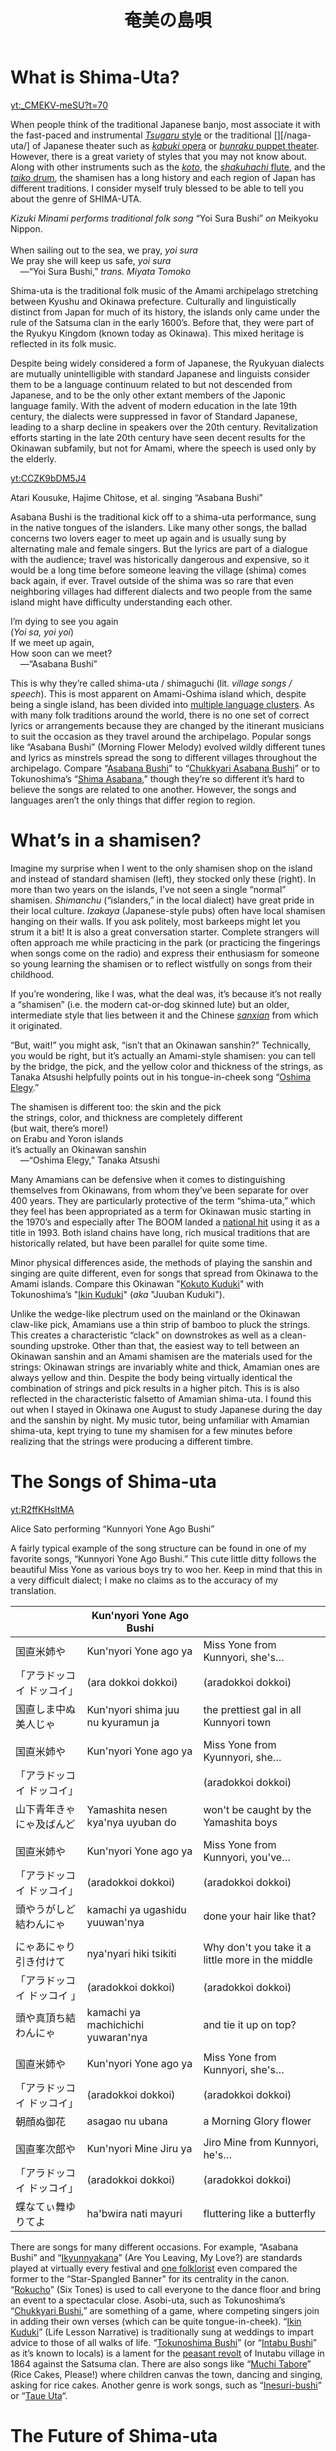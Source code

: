 #+TITLE: 奄美の島唄
* What is Shima-Uta?
#+ATTR_HTML: :style float: right;margin:20px 20px 20px 20px;
[[yt:_CMEKV-meSU?t=70]]



When people think of the traditional Japanese banjo, most associate it with the fast-paced and instrumental [[https://www.youtube.com/watch?v=m-9bVMKlfJM][/Tsugaru/ style]] or the traditional [][/naga-uta/] of Japanese theater such as [[https://youtu.be/Dk0QIGJKxoA?t=572][/kabuki/ opera]] or [[https://www.youtube.com/watch?v=Gz-pg8kq_Dk][/bunraku/ puppet theater]]. However, there is a great variety of styles that you may not know about. Along with other instruments such as the [[https://www.youtube.com/watch?v=JDTp_YQizqE][/koto/]], the [[https://www.youtube.com/watch?v=Sv2je9arNz4][/shakuhachi/ flute]], and the [[https://www.youtube.com/watch?v=lOo5O3qyqIk][/taiko/ drum]], the shamisen has a long history and each region of Japan has different traditions. I consider myself truly blessed to be able to tell you about the genre of SHIMA-UTA.

#+ATTR_HTML: padding-right: 50px
#+begin_verse
/Kizuki Minami performs traditional folk song/ “Yoi Sura Bushi” /on/ Meikyoku Nippon.

When sailing out to the sea, we pray, /yoi sura/
We pray she will keep us safe, /yoi sura/
	---“Yoi Sura Bushi,” /trans. Miyata Tomoko/
#+end_verse

Shima-uta is the traditional folk music of the Amami archipelago stretching between Kyushu and Okinawa prefecture. Culturally and linguistically distinct from Japan for much of its history, the islands only came under the rule of the Satsuma clan in the early 1600’s. Before that, they were part of the Ryukyu Kingdom (known today as Okinawa). This mixed heritage is reflected in its folk music.

Despite being widely considered a form of Japanese, the Ryukyuan dialects are mutually unintelligible with standard Japanese and linguists consider them to be a language continuum related to but not descended from Japanese, and to be the only other extant members of the Japonic language family. With the advent of modern education in the late 19th century, the dialects were suppressed in favor of Standard Japanese, leading to a sharp decline in speakers over the 20th century. Revitalization efforts starting in the late 20th century have seen decent results for the Okinawan subfamily, but not for Amami, where the speech is used only by the elderly.

[[yt:CCZK9bDM5J4]]

Atari Kousuke, Hajime Chitose, et al. singing “Asabana Bushi”

Asabana Bushi is the traditional kick off to a shima-uta performance, sung in the native tongues of the islanders. Like many other songs, the ballad concerns two lovers eager to meet up again and is usually sung by alternating male and female singers. But the lyrics are part of a dialogue with the audience; travel was historically dangerous and expensive, so it would be a long time before someone leaving the village (shima) comes back again, if ever. Travel outside of the shima was so rare that even neighboring villages had different dialects and two people from the same island might have difficulty understanding each other.

#+begin_verse
I’m dying to see you again
(/Yoi sa, yoi yoi/)
If we meet up again,
How soon can we meet?
	---“Asabana Bushi”
#+end_verse

This is why they’re called shima-uta / shimaguchi (lit. /village songs / speech/). This is most apparent on Amami-Oshima island which, despite being a single island, has been divided into [[https://en.wikipedia.org/wiki/Amami_languages][multiple language clusters]]. As with many folk traditions around the world, there is no one set of correct lyrics or arrangements because they are changed by the itinerant musicians to suit the occasion as they travel around the archipelago. Popular songs like “Asabana Bushi” (Morning Flower Melody) evolved wildly different tunes and lyrics as minstrels spread the song to different villages throughout the archipelago. Compare “[[https://www.youtube.com/watch?v=CCZK9bDM5J4][Asabana Bushi]]” to “[[https://www.youtube.com/watch?v=Pudy9odR6E0][Chukkyari Asabana Bushi]]” or to Tokunoshima’s “[[https://www.youtube.com/watch?v=uW7zdrqzW-I][Shima Asabana]],” though they’re so different it’s hard to believe the songs are related to one another. However, the songs and languages aren’t the only things that differ region to region.
* What’s in a shamisen?
Imagine my surprise when I went to the only shamisen shop on the island and instead of standard shamisen (left), they stocked only these (right).
In more than two years on the islands, I’ve not seen a single “normal” shamisen. /Shimanchu/ (“islanders,” in the local dialect) have great pride in their local culture. /Izakaya/ (Japanese-style pubs) often have local shamisen hanging on their walls. If you ask politely, most barkeeps might let you strum it a bit! It is also a great conversation starter. Complete strangers will often approach me while practicing in the park (or practicing the fingerings when songs come on the radio) and express their enthusiasm for someone so young learning the shamisen or to reflect wistfully on songs from their childhood.

If you’re wondering, like I was, what the deal was, it’s because it’s not really a “shamisen” (i.e. the modern cat-or-dog skinned lute) but an older, intermediate style that lies between it and the Chinese [[https://www.youtube.com/watch?v=kIXPneOnlsw][/sanxian/]] from which it originated.

“But, wait!” you might ask, “isn’t that an Okinawan sanshin?” Technically, you would be right, but it’s actually an Amami-style shamisen: you can tell by the bridge, the pick, and the yellow color and thickness of the strings, as Tanaka Atsushi helpfully points out in his tongue-in-cheek song “[[https://www.youtube.com/watch?v=iRWhJuJzYSk&t=25][Oshima Elegy]].”

#+begin_verse
The shamisen is different too: the skin and the pick
the strings, color, and thickness are completely different
(but wait, there’s more!)
on Erabu and Yoron islands
it’s actually an Okinawan sanshin
	---“Oshima Elegy,” Tanaka Atsushi 
#+end_verse

Many Amamians can be defensive when it comes to distinguishing themselves from Okinawans, from whom they’ve been separate for over 400 years. They are particularly protective of the term “shima-uta,” which they feel has been appropriated as a term for Okinawan music starting in the 1970’s and especially after The BOOM landed a [[https://www.youtube.com/watch?v=QClHYKVPniM][national hit]] using it as a title in 1993. Both island chains have long, rich musical traditions that are historically related, but have been parallel for quite some time.

Minor physical differences aside, the methods of playing the sanshin and singing are quite different, even for songs that spread from Okinawa to the Amami islands. Compare this Okinawan "[[https://www.youtube.com/watch?v=eGCR9vKvHso][Kokuto Kuduki]]" with Tokunoshima’s "[[https://www.youtube.com/watch?v=dmqxpz0jQc8][Ikin Kuduki]]" (/aka/ "Juuban Kuduki").

Unlike the wedge-like plectrum used on the mainland or the Okinawan claw-like pick, Amamians use a thin strip of bamboo to pluck the strings. This creates a characteristic “clack” on downstrokes as well as a clean-sounding upstroke. Other than that, the easiest way to tell between an Okinawan sanshin and an Amami shamisen are the materials used for the strings: Okinawan strings are invariably white and thick, Amamian ones are always yellow and thin. Despite the body being virtually identical the combination of strings and pick results in a higher pitch. This is is also reflected in the characteristic falsetto of Amamian shima-uta. I found this out when I stayed in Okinawa one August to study Japanese during the day and the sanshin by night. My music tutor, being unfamiliar with Amamian shima-uta, kept trying to tune my shamisen for a few minutes before realizing that the strings were producing a different timbre.
* The Songs of Shima-uta
[[yt:R2ffKHsltMA]]

Alice Sato performing “Kunnyori Yone Ago Bushi”

A fairly typical example of the song structure can be found in one of my favorite songs, “Kunnyori Yone Ago Bushi.” This cute little ditty follows the beautiful Miss Yone as various boys try to woo her. Keep in mind that this in a very difficult dialect; I make no claims as to the accuracy of my translation.
|                            | Kun'nyori Yone Ago Bushi           |                                                   |
|----------------------------+------------------------------------+---------------------------------------------------|
| 国直米姉や                 | Kun'nyori Yone ago ya              | Miss Yone from Kunnyori, she's…                   |
| 「アラドッコイ ドッコイ」  | (ara dokkoi dokkoi)                | (aradokkoi dokkoi)                                |
| 国直しま中ぬ美人じゃ       | Kun'nyori shima juu nu kyuramun ja | the prettiest gal in all Kunnyori town            |
|                            |                                    |                                                   |
| 国直米姉や                 | Kun'nyori Yone ago ya              | Miss Yone from Kyunnyori, she…                    |
| 「アラドッコイ ドッコイ」  |                                    | (aradokkoi dokkoi)                                |
| 山下青年きゃにゃ及ばんど   | Yamashita nesen kya'nya uyuban do  | won't be caught by the Yamashita boys             |
|                            |                                    |                                                   |
| 国直米姉や                 | Kun'nyori Yone ago ya              | Miss Yone from Kunnyori, you've…                  |
| 「アラドッコイ ドッコイ」  | (aradokkoi dokkoi)                 | (aradokkoi dokkoi)                                |
| 頭やうがしど結わんにゃ     | kamachi ya ugashidu yuuwan'nya     | done your hair like that?                         |
|                            |                                    |                                                   |
| にゃあにゃり引き付けて     | nya'nyari hiki tsikiti             | Why don't you take it a little more in the middle |
| 「アラドッコイ ドッコイ 」 | (aradokkoi dokkoi)                 | (aradokkoi dokkoi)                                |
| 頭や真頂ち結わんにゃ       | kamachi ya machichichi yuwaran'nya | and tie it up on top?                             |
|                            |                                    |                                                   |
| 国直米姉や                 | Kun'nyori Yone ago ya              | Miss Yone from Kunnyori, she's…                   |
| 「アラドッコイ ドッコイ」  | (aradokkoi dokkoi)                 | (aradokkoi dokkoi)                                |
| 朝顔ぬ御花                 | asagao nu ubana                    | a Morning Glory flower                            |
|                            |                                    |                                                   |
| 国直峯次郎や               | Kun'nyori Mine Jiru ya             | Jiro Mine from Kunnyori, he's…                    |
| 「アラドッコイ ドッコイ」  | (aradokkoi dokkoi)                 | (aradokkoi dokkoi)                                |
| 蝶なてぃ舞ゆりてよ         | ha'bwira nati mayuri               | fluttering like a butterfly                       |

There are songs for many different occasions. For example, “Asabana Bushi” and “[[https://www.youtube.com/watch?v=2xKkv46km78][Ikyunnyakana]]” (Are You Leaving, My Love?) are standards played at virtually every festival and [[https://folkways-media.si.edu/liner_notes/folkways/FW04448.pdf][one folklorist]] even compared the former to the “Star-Spangled Banner” for its centrality in the canon. “[[https://www.youtube.com/watch?v=FgWt62I2Rjo][Rokucho]]” (Six Tones) is used to call everyone to the dance floor and bring an event to a spectacular close. Asobi-uta, such as Tokunoshima’s “[[https://www.youtube.com/watch?v=6iFQsg3eF4s][Chukkyari Bushi]],” are something of a game, where competing singers join in adding their own verses (which can be quite tongue-in-cheek). “[[https://www.youtube.com/watch?v=dmqxpz0jQc8][Ikin Kuduki]]” (Life Lesson Narrative) is traditionally sung at weddings to impart advice to those of all walks of life. “[[https://www.youtube.com/watch?v=d24iUs2a0ac][Tokunoshima Bushi]]” (or “[[https://www.youtube.com/watch?v=6y7OY-0XXsw][Intabu Bushi]]” as it’s known to locals) is a lament for the [[https://ja.wikipedia.org/wiki/%E7%8A%AC%E7%94%B0%E5%B8%83%E9%A8%92%E5%8B%95][peasant revolt]] of Inutabu village in 1864 against the Satsuma clan. There are also songs like “[[https://youtu.be/b4Nkj_kLRDg?t=46][Muchi Tabore]]” (Rice Cakes, Please!) where children canvas the town, dancing and singing, asking for rice cakes. Another genre is work songs, such as “[[https://www.youtube.com/watch?v=HGDxhoHKjDY][Inesuri-bushi]]” or “[[https://www.youtube.com/watch?v=1JXZ6SKHEIA][Taue Uta]]“.
* The Future of Shima-uta
[[yt:YW_-aexCxCk]]
#+begin_quote
Misawa Akemi sings her hit /shin-min’yo/ song “Shima no Blues.”

Click [[file:shima-no-blues.org][here]] to read more about it.
#+end_quote
Despite the gradual decline of shimaguchi, shima-uta is still a living musical tradition. Some public schools instruct students in shima-uta or have shamisen clubs and many community centers often ofter courses in playing the shamisen, folk dancing, or speaking in shimaguchi. Contemporary singers adapt have adapted traditional music to new genres. A few even compose new shima-uta songs (called shin-min’yo, “new folk music”). “[[https://www.youtube.com/watch?v=2l1cUguVO1o][Waido Bushi]]” is a perfect example of this; written in 1978 by Yutaka Tsuboyama (1930 – 2020), it’s since become the de facto anthem for Tokunoshima, an island famous for its [[https://en.wikipedia.org/wiki/T%C5%8Dgy%C5%AB][bull fights]]. Some songs incorporate older melodies, such as “[[https://www.youtube.com/watch?v=rwKcxyWfAnw][Erabu Yuri no Hana]],” which adapted the tune of “[[https://www.youtube.com/watch?v=qb5CqT_68Sg][Makura Bushi]]” (Pillow Song), but most are composed for a more popular audience, with lyrics in standard Japanese and performed with modern instrumentation.

Although these songs have shed many elements of classical shima-uta, the songs invariably concern island life and are peppered with shimaguchi words and phrases (e.g. referring to one’s lover as “kana”). Some singers have even brought shin-min’yo to the national stage. Some examples are Tabata Yoshio who popularized “[[https://www.youtube.com/watch?v=gUmcKJK7UnA][Shima Sodachi]]” (Island Upbringing) after spending a few years living on Amami-Oshima, or Misawa Akemi and her hit song “[[https://www.youtube.com/watch?v=35Cyh7G1_oE][Shima no Blues]]” (Island Blues). These songs, mostly dating from the Amami Shin-min’yo boom of the 1960s, have since entered the shima-uta canon and are frequently played alongside more traditional numbers.

Other artists have taken a more experimental approach to the genre. Asazaki Ikue, nicknamed “Amami’s [[https://en.wikipedia.org/wiki/Hibari_Misora][Misora Hibari]],” is a famous shima-uta singer from Kakeromajima, is well-known for her distinctive New-Age style. She also brought shima-uta to an international audience in 2005 when her song “[[https://www.youtube.com/watch?v=FZNcjdgaZNQ][Obokuri-Eeumi]]” was featured in an episode of the hit anime /Samurai Champloo/.

Compare the different approaches contemporary singers have taken to “Hounen Bushi”:

- A [[https://www.youtube.com/watch?v=0stlNDt6ajc][traditional recording]] by Takeshita Kazuhira.
- A [[https://open.spotify.com/track/6kiq0CaE8rfaiO5VY5hDeP?si=a517abdcd8514c3a][version]] by Asazaki Ikue with contemporary ensemble
- An [[https://www.youtube.com/watch?v=C6n_d431BsU][upbeat version]] by the band Kurofune featuring a modern shamisen.
- A relaxed [[https://www.youtube.com/watch?v=GHi_u6cM0qg][jazzy rendition]] by Atari Kousuke.
- A [[https://www.youtube.com/watch?v=b3GJX9EvXFM][cumbia-inspired version]] by Hajime Chitose.

The Amami islands have a vibrant musical culture, one which I hope dearly will continue to thrive.
* Articles in this Category
- [[file:shima-no-blues.org][島のブルース ("Shima no Blues")]]
* Acknowledgments 
I would like to thank Izumi-sensei and Naka-san for teaching me shima-uta and Mrs. Matsuda for her invaluable help in translating shimaguchi. Traditional shima-uta songs are part of the public domain, and their lyrics are not copyrightable under Japanese law. Most, but not all, shin-min’yo songs are still under copyright, and thus their recordings and lyrics belong to their respective owners. Translations posted on this site, unless otherwise cited, are my own work. Please support the artists and producers of this traditional artform by purchasing and not infringing on their copyrights.

This page will continue to update as I finish more translations and upload more resources.
